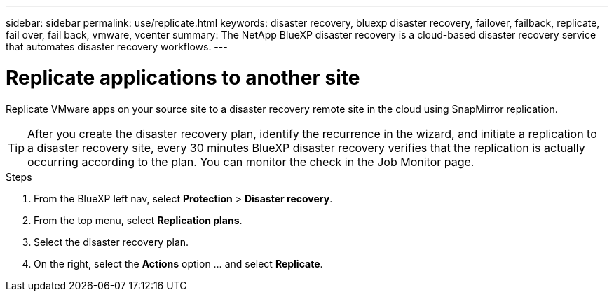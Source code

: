 ---
sidebar: sidebar
permalink: use/replicate.html
keywords: disaster recovery, bluexp disaster recovery, failover, failback, replicate, fail over, fail back, vmware, vcenter
summary: The NetApp BlueXP disaster recovery is a cloud-based disaster recovery service that automates disaster recovery workflows.
---

= Replicate applications to another site
:hardbreaks:
:icons: font
:imagesdir: ../media/use/

[.lead]
Replicate VMware apps on your source site to a disaster recovery remote site in the cloud using SnapMirror replication.

TIP: After you create the disaster recovery plan, identify the recurrence in the wizard, and initiate a replication to a disaster recovery site, every 30 minutes BlueXP disaster recovery verifies that the replication is actually occurring according to the plan. You can monitor the check in the Job Monitor page. 

.Steps

. From the BlueXP left nav, select *Protection* > *Disaster recovery*.
. From the top menu, select *Replication plans*. 
. Select the disaster recovery plan.
. On the right, select the *Actions* option … and select *Replicate*. 

